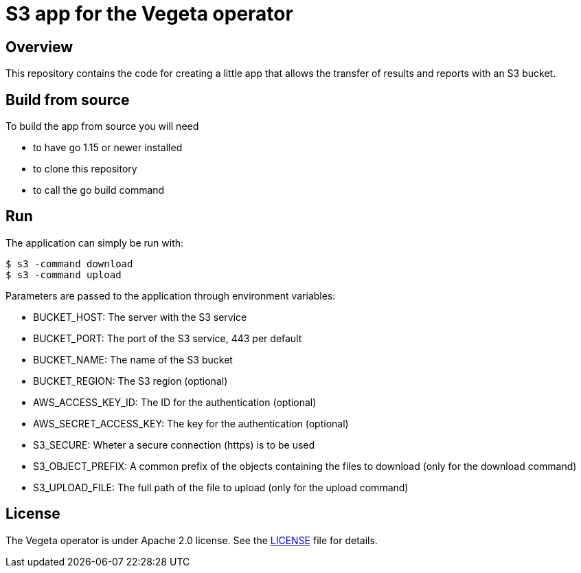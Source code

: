 = S3 app for the Vegeta operator
ifdef::env-github[]
:tip-caption: :bulb:
:note-caption: :information_source:
:important-caption: :heavy_exclamation_mark:
:caution-caption: :fire:
:warning-caption: :warning:
endif::[]
ifndef::env-github[]
:imagesdir: ./img
endif::[]
:toc:
:toc-placement!:

== Overview

This repository contains the code for creating a little app that allows the transfer of results and reports with an S3 bucket.

== Build from source

To build the app from source you will need

- to have go 1.15 or newer installed
- to clone this repository
- to call the go build command 

==  Run

The application can simply be run with:

  $ s3 -command download
  $ s3 -command upload

Parameters are passed to the application through environment variables:

* BUCKET_HOST: The server with the S3 service
* BUCKET_PORT: The port of the S3 service, 443 per default
* BUCKET_NAME: The name of the S3 bucket
* BUCKET_REGION: The S3 region (optional)
* AWS_ACCESS_KEY_ID: The ID for the authentication (optional)
* AWS_SECRET_ACCESS_KEY: The key for the authentication (optional)
* S3_SECURE: Wheter a secure connection (https) is to be used
* S3_OBJECT_PREFIX: A common prefix of the objects containing the files to download (only for the download command)
* S3_UPLOAD_FILE: The full path of the file to upload (only for the upload command) 

== License

The Vegeta operator is under Apache 2.0 license. See the https://github.com/fgiloux/vegeta-operator/blob/main/LICENSE[LICENSE] file for details.

